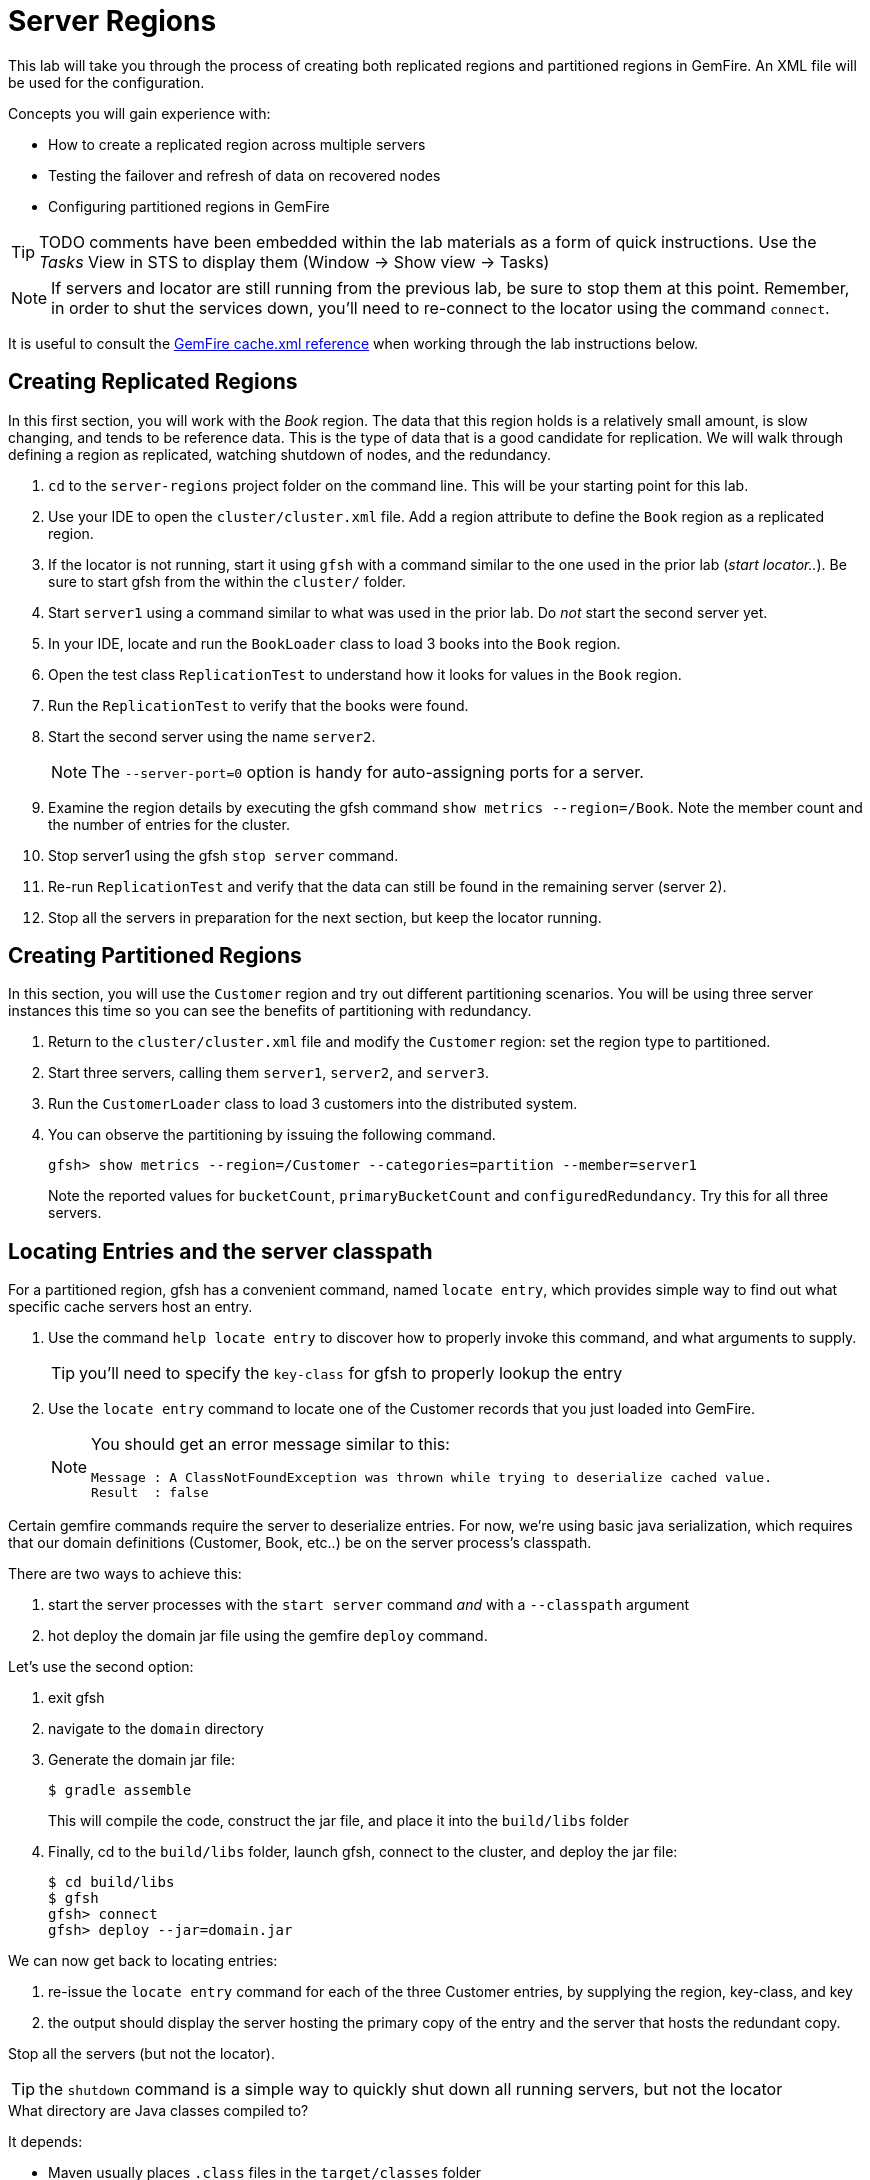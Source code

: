 = Server Regions

This lab will take you through the process of creating both replicated regions and partitioned regions in GemFire. An XML file will be used for the configuration.

Concepts you will gain experience with:

* How to create a replicated region across multiple servers
* Testing the failover and refresh of data on recovered nodes
* Configuring partitioned regions in GemFire

TIP: TODO comments have been embedded within the lab materials as a form of quick instructions. Use the _Tasks_ View in STS to display them (Window -> Show view -> Tasks)

NOTE: If servers and locator are still running from the previous lab, be sure to stop them at this point. Remember, in order to shut the services down, you'll need to re-connect to the locator using the command `connect`.

It is useful to consult the http://gemfire.docs.pivotal.io/geode/reference/topics/chapter_overview_cache_xml.html[GemFire cache.xml reference^] when working through the lab instructions below.


== Creating Replicated Regions

In this first section, you will work with the _Book_ region. The data that this region holds is a relatively small amount, is slow changing, and tends to be reference data. This is the type of data that is a good candidate for replication. We will walk through defining a region as replicated, watching shutdown of nodes, and the redundancy.

. `cd` to the `server-regions` project folder on the command line. This will be your starting point for this lab.

. Use your IDE to open the `cluster/cluster.xml` file.  Add a region attribute to define the `Book` region as a replicated region.

. If the locator is not running, start it using `gfsh` with a command similar to the one used in the prior lab (_start locator.._).  Be sure to start gfsh from the within the `cluster/` folder.

. Start `server1` using a command similar to what was used in the prior lab. Do _not_ start the second server yet.

. In your IDE, locate and run the `BookLoader` class to load 3 books into the `Book` region.

. Open the test class `ReplicationTest` to understand how it looks for values in the `Book` region.

. Run the `ReplicationTest` to verify that the books were found.

. Start the second server using the name `server2`.
+
NOTE: The `--server-port=0` option is handy for auto-assigning ports for a server.

. Examine the region details by executing the gfsh command `show metrics --region=/Book`. Note the member count and the number of entries for the cluster.

. Stop server1 using the gfsh `stop server` command.

. Re-run `ReplicationTest` and verify that the data can still be found in the remaining server (server 2).

. Stop all the servers in preparation for the next section, but keep the locator running.


== Creating Partitioned Regions

In this section, you will use the `Customer` region and try out different partitioning scenarios. You will be using three server instances this time so you can see the benefits of partitioning with redundancy.

. Return to the `cluster/cluster.xml` file and modify the `Customer` region: set the region type to partitioned.

. Start three servers, calling them `server1`, `server2`, and `server3`.

. Run the `CustomerLoader` class to load 3 customers into the distributed system.

. You can observe the partitioning by issuing the following command.
+
----
gfsh> show metrics --region=/Customer --categories=partition --member=server1
----
+
Note the reported values for `bucketCount`, `primaryBucketCount` and `configuredRedundancy`. Try this for all three servers.


== Locating Entries and the server classpath

For a partitioned region, gfsh has a convenient command, named `locate entry`, which provides simple way to find out what specific cache servers host an entry.

. Use the command `help locate entry` to discover how to properly invoke this command, and what arguments to supply.
+
TIP: you'll need to specify the `key-class` for gfsh to properly lookup the entry

. Use the `locate entry` command to locate one of the Customer records that you just loaded into GemFire.
+
[NOTE]
====
You should get an error message similar to this:
[.small]
----
Message : A ClassNotFoundException was thrown while trying to deserialize cached value.
Result  : false
----
====

Certain gemfire commands require the server to deserialize entries.  For now, we're using basic java serialization, which requires that our domain definitions (Customer, Book, etc..) be on the server process's classpath.

There are two ways to achieve this:

. start the server processes with the `start server` command _and_ with a `--classpath` argument
. hot deploy the domain jar file using the gemfire `deploy` command.

Let's use the second option:

. exit gfsh
. navigate to the `domain` directory
. Generate the domain jar file:
+
----
$ gradle assemble
----
+
This will compile the code, construct the jar file, and place it into the `build/libs` folder
. Finally, cd to the `build/libs` folder, launch gfsh, connect to the cluster, and deploy the jar file:
+
----
$ cd build/libs
$ gfsh
gfsh> connect
gfsh> deploy --jar=domain.jar
----

We can now get back to locating entries:

. re-issue the `locate entry` command for each of the three Customer entries, by supplying the region, key-class, and key
. the output should display the server hosting the primary copy of the entry and the server that hosts the redundant copy.


Stop all the servers (but not the locator).

TIP: the `shutdown` command is a simple way to quickly shut down all running servers, but not the locator

.What directory are Java classes compiled to?
****
It depends:

* Maven usually places `.class` files in the `target/classes` folder
* Before version 4.0, gradle used to put class file in `build/classes/main`
* As of version 4.0, gradle now uses `build/classes/java/main`, to account for the fact that projects may be written in more than one language
* Eclipse and STS typically auto-compile Java source code to a folder named `bin`

****


== Partitioned Regions with Redundancy

In the prior partitioned region configuration, if one of the servers stops for some reason, all the data stored in that partition is lost. In this section, we'll address that by adding a redundancy factor.

. Go back to the `cluster.xml` file and modify the Customer region attributes to add a redundancy of 1 (meaning there will be one primary and one redundant copy of every entry).
+
TIP: You can do this either by modifying the region shortcut or by inserting a `partition-attributes` element and specifying this. However, in a later step, you'll add a recovery delay value so you may want to take the extra time to type in the `partition-attributes` element now.

. Save the file and re-start the servers. Re-run the `CustomerLoader` class to re-load the customers.

. Repeat the show metrics command to see what has changed with the updated partitioned region configuration.

. Now, stop `server3` and repeat the `show metrics` command for the remaining two servers. You'll notice that the `primaryBucketCount` value for one of the surviving servers will have increased from 1 to 2, indicating that one of the redundant copies was promoted. Notice also that `numBucketsWithoutRedundancy` is not 0. This indicates that when the server was lost, and the redundant bucket was promoted, redundancy was not re-established for this or any redundant buckets that were on that server.


=== Getting more detail via a custom function

You can obtain even more detail by installing and then calling a GemFire function named `PRBFunction`.  The code for this function is in the module named `functions`.

Let's build and deploy this function to our cluster:

. In a terminal, change directories to the `functions` module:
+
----
$ cd functions
----

. Next, build the module:
+
----
$ gradle assemble
----
+
This should produce a jar file in the `build/libs` subfolder

. Navigate to the `build/libs` subfolder:
+
----
$ cd build/libs
----

. launch gfsh and connect to your cluster:
+
----
$ gfsh

gfsh> connect
----

. Invoke these commands to ensure that you're connected and to verify that no functions are currently registered with the distributed system members:
+
----
gfsh> list members
gfsh> list functions
----
+
The output should say _No Functions Found_.

. Now, deploy the jar file:
+
----
gfsh> deploy --jar=functions.jar
----

. Finally, invoked `list functions` once more to validate that the `PRBFunction` is now installed:
+
----
gfsh> list functions
----


We're now ready to execute this function.  Back in the `server-regions` module, under the `io.pivotal.training.prb` package, you'll find a class named `PRBFunctionExecutor`.  This program basically invokes the `PRBFunction` we just installed.  Run it.

You'll see that very extensive output is printed that displays every primary bucket and every redundant bucket for each server. Look for buckets with a size > 0 to identify which contain entries. You should see output similar to the following for every server.

[.small]
----
Member: HostMachine(server2:77234)<v2>:58224
	Primary buckets:
		Row=1, BucketId=2, Bytes=0, Size=0
		Row=2, BucketId=4, Bytes=0, Size=0
		Row=3, BucketId=9, Bytes=0, Size=0
		Row=4, BucketId=12, Bytes=0, Size=0
		Row=5, BucketId=13, Bytes=0, Size=0
             ....
		Row=20, BucketId=60, Bytes=0, Size=0
		Row=21, BucketId=61, Bytes=676, Size=1
----

Stop the servers once more.


== Partitioned Regions with Redundancy and Recovery Delay

This time, you will add a recovery delay so that after a period of time, redundancy will be re-established. This will address the issue identified in the prior section.

. Go back to the `cluster/cluster.xml` file and modify the partition-attributes element to define a recovery delay of 5 seconds.
+
TIP: If you used a region shortcut in the prior section, you'll need to add a partition-attributes element inside the region-attributes element for the `Customer` region. Consult http://gemfire.docs.pivotal.io/geode/reference/topics/cache_xml.html#partition-attributes[this reference^] if necessary.

. Save the file and re-start all the servers. Re-run the `CustomerLoader` class to re-load the customers.

. Now, stop `server3` and repeat the `show metrics` command for the remaining two servers. If you run this command within 5 seconds of stopping `server3`, you'll likely see the `numBucketsWithoutRedundancy` is still not 0. Wait a few more seconds and repeat the command. You should see that this value will return to 0. This indicates that redundancy has been re-established within the remaining servers.

. Alternatively, you can re-run the `PRBFunctionExecutor` to print out more detailed bucket listing as outlined in the prior section (you'll have to redeploy the jar file).

. Stop the servers for the final time. Also stop the locator.


Congratulations!! You have completed this lab.

